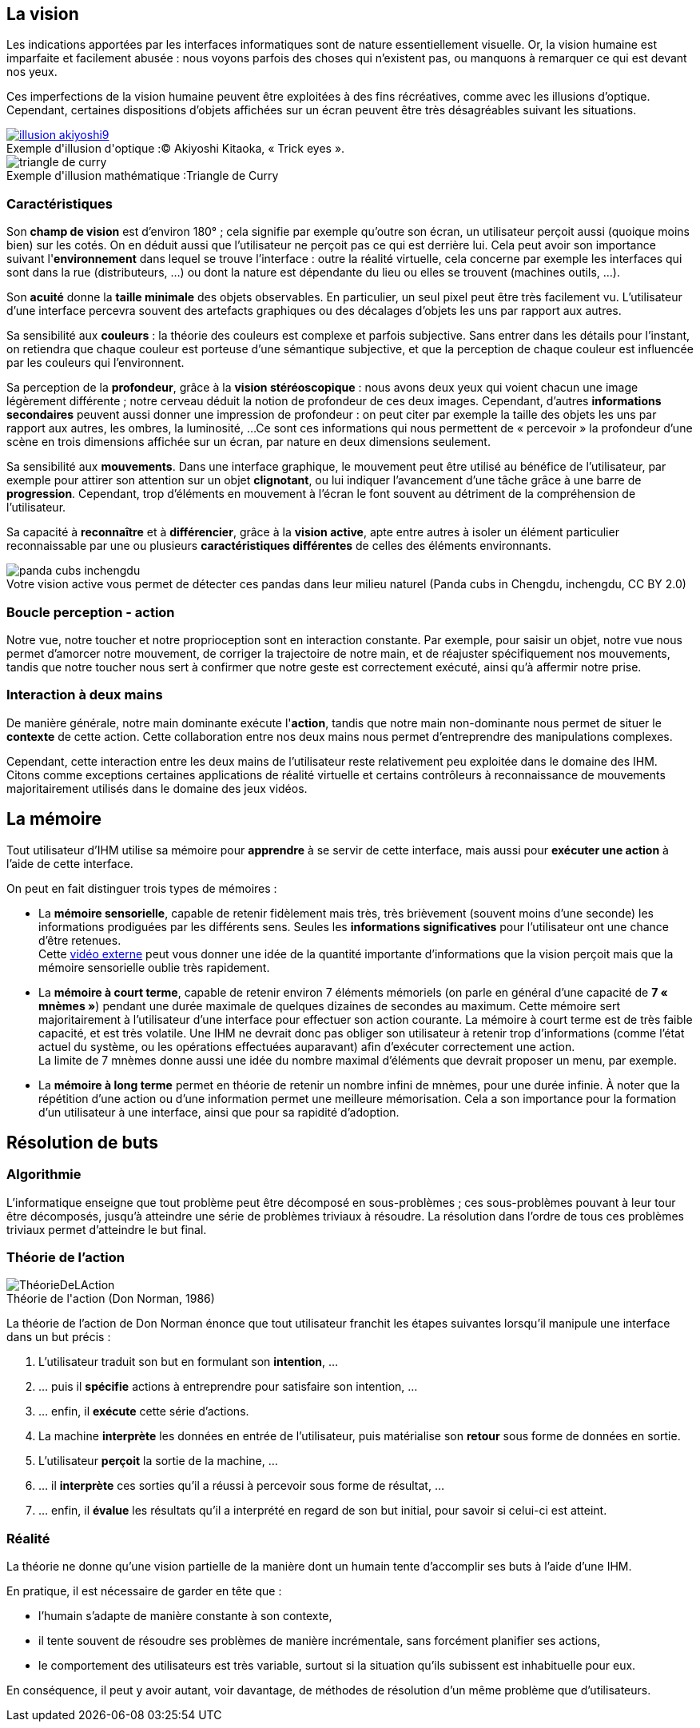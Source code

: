 
== La vision

Les indications apportées par les interfaces informatiques sont de nature essentiellement visuelle. Or, la vision humaine est imparfaite et facilement abusée : nous voyons parfois des choses qui n'existent pas, ou manquons à remarquer ce qui est devant nos yeux.

Ces imperfections de la vision humaine peuvent être exploitées à des fins récréatives, comme avec les illusions d'optique.
Cependant, certaines dispositions d'objets affichées sur un écran peuvent être très désagréables suivant les situations.

image::resources/intro/illusion_akiyoshi9.png[caption="Exemple d'illusion d'optique :", title="© Akiyoshi Kitaoka, « Trick eyes ».", link=http://ophtasurf.free.fr/illusions_extraordinaires2.htm]

image::resources/intro/triangle_de_curry.jpg[caption="Exemple d'illusion mathématique :", title="Triangle de Curry"]



=== Caractéristiques

Son *champ de vision* est d'environ 180° ; cela signifie par exemple qu'outre son écran, un utilisateur perçoit aussi (quoique moins bien) sur les cotés.
On en déduit aussi que l'utilisateur ne perçoit pas ce qui est derrière lui.
Cela peut avoir son importance suivant l'*environnement* dans lequel se trouve l'interface : outre la réalité virtuelle, cela concerne par exemple les interfaces qui sont dans la rue (distributeurs, ...) ou dont la nature est dépendante du lieu ou elles se trouvent (machines outils, ...).

Son *acuité* donne la *taille minimale* des objets observables.
En particulier, un seul pixel peut être très facilement vu.
L'utilisateur d'une interface percevra souvent des artefacts graphiques ou des décalages d'objets les uns par rapport aux autres.

Sa sensibilité aux *couleurs* : la théorie des couleurs est complexe et parfois subjective.
Sans entrer dans les détails pour l'instant, on retiendra que chaque couleur est porteuse d'une sémantique subjective, et que la perception de chaque couleur est influencée par les couleurs qui l'environnent.

Sa perception de la *profondeur*, grâce à la *vision stéréoscopique* : nous avons deux yeux qui voient chacun une image légèrement différente ; notre cerveau déduit la notion de profondeur de ces deux images.
Cependant, d'autres *informations secondaires* peuvent aussi donner une impression de profondeur : on peut citer par exemple la taille des objets les uns par rapport aux autres, les ombres, la luminosité, ...
Ce sont ces informations qui nous permettent de « percevoir » la profondeur d'une scène en trois dimensions affichée sur un écran, par nature en deux dimensions seulement.

Sa sensibilité aux *mouvements*.
Dans une interface graphique, le mouvement peut être utilisé au bénéfice de l'utilisateur, par exemple pour attirer son attention sur un objet *clignotant*, ou lui indiquer l'avancement d'une tâche grâce à une barre de *progression*.
Cependant, trop d'éléments en mouvement à l'écran le font souvent au détriment de la compréhension de l'utilisateur.

Sa capacité à *reconnaître* et à *différencier*, grâce à la *vision active*, apte entre autres à isoler un élément particulier reconnaissable par une ou plusieurs *caractéristiques différentes* de celles des éléments environnants.

image::resources/intro/panda_cubs_inchengdu.png[caption="Votre vision active vous permet de détecter ces pandas dans leur milieu naturel ", title="(Panda cubs in Chengdu, inchengdu, CC BY 2.0)"]


=== Boucle perception - action

Notre vue, notre toucher et notre proprioception sont en interaction constante.
Par exemple, pour saisir un objet, notre vue nous permet d'amorcer notre mouvement, de corriger la trajectoire de notre main, et de réajuster spécifiquement nos mouvements, tandis que notre toucher nous sert à confirmer que notre geste est correctement exécuté, ainsi qu'à affermir notre prise.



=== Interaction à deux mains

De manière générale, notre main dominante exécute l'*action*, tandis que notre main non-dominante nous permet de situer le *contexte* de cette action.
Cette collaboration entre nos deux mains nous permet d'entreprendre des manipulations complexes.

Cependant, cette interaction entre les deux mains de l'utilisateur reste relativement peu exploitée dans le domaine des IHM. Citons comme exceptions certaines applications de réalité virtuelle et certains contrôleurs à reconnaissance de mouvements majoritairement utilisés dans le domaine des jeux vidéos.





== La mémoire

Tout utilisateur d'IHM utilise sa mémoire pour *apprendre* à se servir de cette interface, mais aussi pour *exécuter une action* à l'aide de cette interface.

On peut en fait distinguer trois types de mémoires :

* La *mémoire sensorielle*, capable de retenir fidèlement mais très, très brièvement (souvent moins d'une seconde) les informations prodiguées par les différents sens.
  Seules les *informations significatives* pour l'utilisateur ont une chance d'être retenues. +
  Cette https://www.youtube.com/watch?v=ubNF9QNEQLA[vidéo externe] peut vous donner une idée de la quantité importante d'informations que la vision perçoit mais que la mémoire sensorielle oublie très rapidement.
* La *mémoire à court terme*, capable de retenir environ 7 éléments mémoriels (on parle en général d'une capacité de *7 « mnèmes »*) pendant une durée maximale de quelques dizaines de secondes au maximum.
  Cette mémoire sert majoritairement à l'utilisateur d'une interface pour effectuer son action courante.
  La mémoire à court terme est de très faible capacité, et est très volatile.
  Une IHM ne devrait donc pas obliger son utilisateur à retenir trop d'informations (comme l'état actuel du système, ou les opérations effectuées auparavant) afin d'exécuter correctement une action. +
  La limite de 7 mnèmes donne aussi une idée du nombre maximal d'éléments que devrait proposer un menu, par exemple.
* La *mémoire à long terme* permet en théorie de retenir un nombre infini de mnèmes, pour une durée infinie.
  À noter que la répétition d'une action ou d'une information permet une meilleure mémorisation.
  Cela a son importance pour la formation d'un utilisateur à une interface, ainsi que pour sa rapidité d'adoption.





== Résolution de buts

=== Algorithmie

L'informatique enseigne que tout problème peut être décomposé en sous-problèmes ; ces sous-problèmes pouvant à leur tour être décomposés, jusqu'à atteindre une série de problèmes triviaux à résoudre.
La résolution dans l'ordre de tous ces problèmes triviaux permet d'atteindre le but final.

[[seven_stages_of_action]]
=== Théorie de l'action

image::resources/intro/ThéorieDeLAction.png[caption="Théorie de l'action ", title="(Don Norman, 1986)"]

La théorie de l'action de Don Norman énonce que tout utilisateur franchit les étapes suivantes lorsqu'il manipule une interface dans un but précis :

. L'utilisateur traduit son but en formulant son *intention*, ...
. ... puis il *spécifie* actions à entreprendre pour satisfaire son intention, ...
. ... enfin, il *exécute* cette série d'actions.
. La machine *interprète* les données en entrée de l'utilisateur, puis matérialise son *retour* sous forme de données en sortie.
. L'utilisateur *perçoit* la sortie de la machine, ...
. ... il *interprète* ces sorties qu'il a réussi à percevoir sous forme de résultat, ...
. ... enfin, il *évalue* les résultats qu'il a interprété en regard de son but initial, pour savoir si celui-ci est atteint.



=== Réalité

La théorie ne donne qu'une vision partielle de la manière dont un humain tente d'accomplir ses buts à l'aide d'une IHM.

En pratique, il est nécessaire de garder en tête que :

* l'humain s'adapte de manière constante à son contexte,
* il tente souvent de résoudre ses problèmes de manière incrémentale, sans forcément planifier ses actions,
* le comportement des utilisateurs est très variable, surtout si la situation qu'ils subissent est inhabituelle pour eux.

En conséquence, il peut y avoir autant, voir davantage, de méthodes de résolution d'un même problème que d'utilisateurs.


